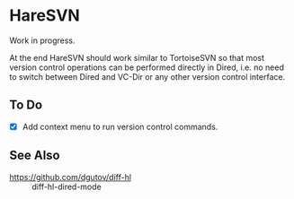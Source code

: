 #+STARTUP: inlineimages

* HareSVN
Work in progress.

At the end HareSVN should work similar to TortoiseSVN so that most
version control operations can be performed directly in Dired, i.e.
no need to switch between Dired and VC-Dir or any other version
control interface.

[[./doc/Screenshot1.png]]

** To Do
- [X] Add context menu to run version control commands.

** See Also
- https://github.com/dgutov/diff-hl :: diff-hl-dired-mode
